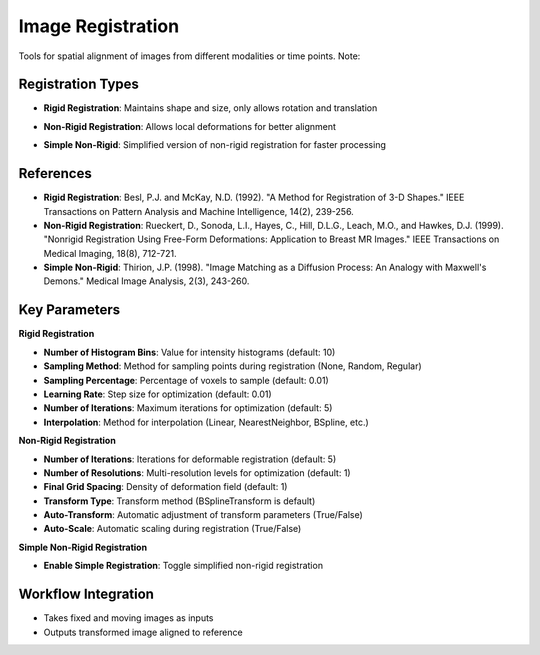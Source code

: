 Image Registration
------------------

.. image:: images/10.image_registration.png
   :alt: Image Registration
   :width: 100%
   
Tools for spatial alignment of images from different modalities or time points.
Note:

Registration Types
^^^^^^^^^^^^^^^^^^
.. image:: images/10.image_registration.png
   :alt: Image Registration
   :width: 100%

* **Rigid Registration**: Maintains shape and size, only allows rotation and translation

.. image:: images/10.image_registration_non_rigid.png
   :alt: Image Registration Non Rigid
   :width: 100%

* **Non-Rigid Registration**: Allows local deformations for better alignment

.. image:: images/10.image_registration_simple_non_rigid.png
   :alt: Image Registration Simple Non Rigid
   :width: 100%
   
* **Simple Non-Rigid**: Simplified version of non-rigid registration for faster processing

References
^^^^^^^^^^

* **Rigid Registration**: Besl, P.J. and McKay, N.D. (1992). "A Method for Registration of 3-D Shapes." IEEE Transactions on Pattern Analysis and Machine Intelligence, 14(2), 239-256.
* **Non-Rigid Registration**: Rueckert, D., Sonoda, L.I., Hayes, C., Hill, D.L.G., Leach, M.O., and Hawkes, D.J. (1999). "Nonrigid Registration Using Free-Form Deformations: Application to Breast MR Images." IEEE Transactions on Medical Imaging, 18(8), 712-721.
* **Simple Non-Rigid**: Thirion, J.P. (1998). "Image Matching as a Diffusion Process: An Analogy with Maxwell's Demons." Medical Image Analysis, 2(3), 243-260.

Key Parameters
^^^^^^^^^^^^^^

**Rigid Registration**

* **Number of Histogram Bins**: Value for intensity histograms (default: 10)
* **Sampling Method**: Method for sampling points during registration (None, Random, Regular)
* **Sampling Percentage**: Percentage of voxels to sample (default: 0.01)
* **Learning Rate**: Step size for optimization (default: 0.01)
* **Number of Iterations**: Maximum iterations for optimization (default: 5)
* **Interpolation**: Method for interpolation (Linear, NearestNeighbor, BSpline, etc.)

**Non-Rigid Registration**

* **Number of Iterations**: Iterations for deformable registration (default: 5)
* **Number of Resolutions**: Multi-resolution levels for optimization (default: 1)
* **Final Grid Spacing**: Density of deformation field (default: 1)
* **Transform Type**: Transform method (BSplineTransform is default)
* **Auto-Transform**: Automatic adjustment of transform parameters (True/False)
* **Auto-Scale**: Automatic scaling during registration (True/False)

**Simple Non-Rigid Registration**

* **Enable Simple Registration**: Toggle simplified non-rigid registration

Workflow Integration
^^^^^^^^^^^^^^^^^^^^

* Takes fixed and moving images as inputs
* Outputs transformed image aligned to reference
